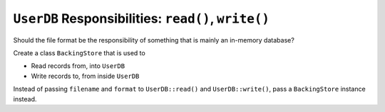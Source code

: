 .. ot-task:: clean_code.refactoring.backingstore_monolithic
   :dependencies: clean_code.refactoring.store_enum_switch


``UserDB`` Responsibilities: ``read()``, ``write()``
====================================================

Should the file format be the responsibility of something that is
mainly an in-memory database?

Create a class ``BackingStore`` that is used to

* Read records from, into ``UserDB``
* Write records to, from inside ``UserDB``

Instead of passing ``filename`` and ``format`` to ``UserDB::read()``
and ``UserDB::write()``, pass a ``BackingStore`` instance instead.
